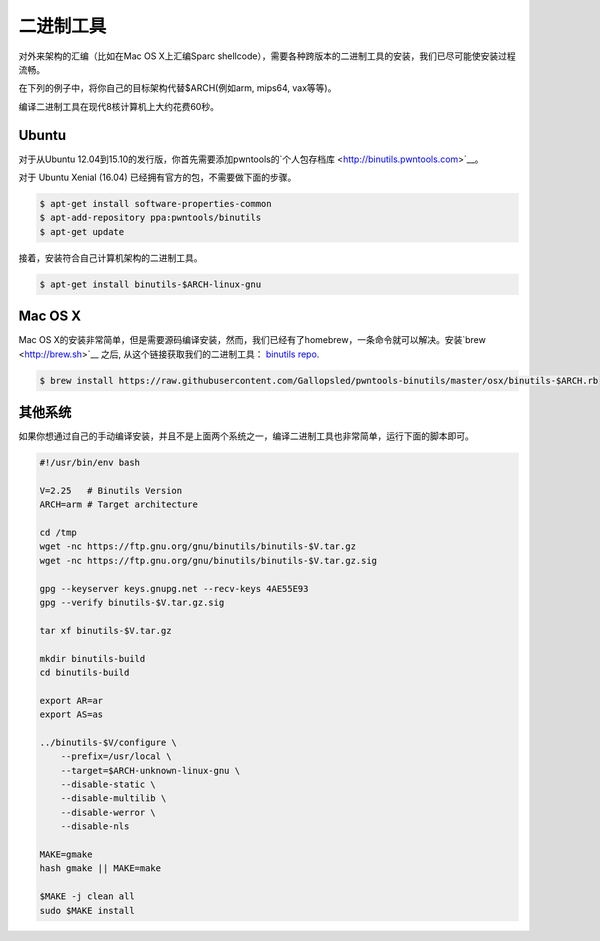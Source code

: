 二进制工具
-------------

对外来架构的汇编（比如在Mac OS X上汇编Sparc shellcode），需要各种跨版本的二进制工具的安装，我们已尽可能使安装过程流畅。

在下列的例子中，将你自己的目标架构代替$ARCH(例如arm, mips64, vax等等)。

编译二进制工具在现代8核计算机上大约花费60秒。

Ubuntu
^^^^^^^^^^^^^^^^

对于从Ubuntu 12.04到15.10的发行版，你首先需要添加pwntools的`个人包存档库 <http://binutils.pwntools.com>`__。

对于 Ubuntu Xenial (16.04) 已经拥有官方的包，不需要做下面的步骤。

.. code-block:: bash

    $ apt-get install software-properties-common
    $ apt-add-repository ppa:pwntools/binutils
    $ apt-get update

接着，安装符合自己计算机架构的二进制工具。

.. code-block:: bash

    $ apt-get install binutils-$ARCH-linux-gnu

Mac OS X
^^^^^^^^^^^^^^^^

Mac OS X的安装非常简单，但是需要源码编译安装，然而，我们已经有了homebrew，一条命令就可以解决。安装`brew <http://brew.sh>`__ 之后, 从这个链接获取我们的二进制工具： `binutils
repo <https://github.com/Gallopsled/pwntools-binutils/>`__.

.. code-block:: bash

    $ brew install https://raw.githubusercontent.com/Gallopsled/pwntools-binutils/master/osx/binutils-$ARCH.rb

其他系统
^^^^^^^^^^^^^^^^

如果你想通过自己的手动编译安装，并且不是上面两个系统之一，编译二进制工具也非常简单，运行下面的脚本即可。

.. code-block:: bash

    #!/usr/bin/env bash

    V=2.25   # Binutils Version
    ARCH=arm # Target architecture

    cd /tmp
    wget -nc https://ftp.gnu.org/gnu/binutils/binutils-$V.tar.gz
    wget -nc https://ftp.gnu.org/gnu/binutils/binutils-$V.tar.gz.sig

    gpg --keyserver keys.gnupg.net --recv-keys 4AE55E93
    gpg --verify binutils-$V.tar.gz.sig

    tar xf binutils-$V.tar.gz

    mkdir binutils-build
    cd binutils-build

    export AR=ar
    export AS=as

    ../binutils-$V/configure \
        --prefix=/usr/local \
        --target=$ARCH-unknown-linux-gnu \
        --disable-static \
        --disable-multilib \
        --disable-werror \
        --disable-nls

    MAKE=gmake
    hash gmake || MAKE=make

    $MAKE -j clean all
    sudo $MAKE install
